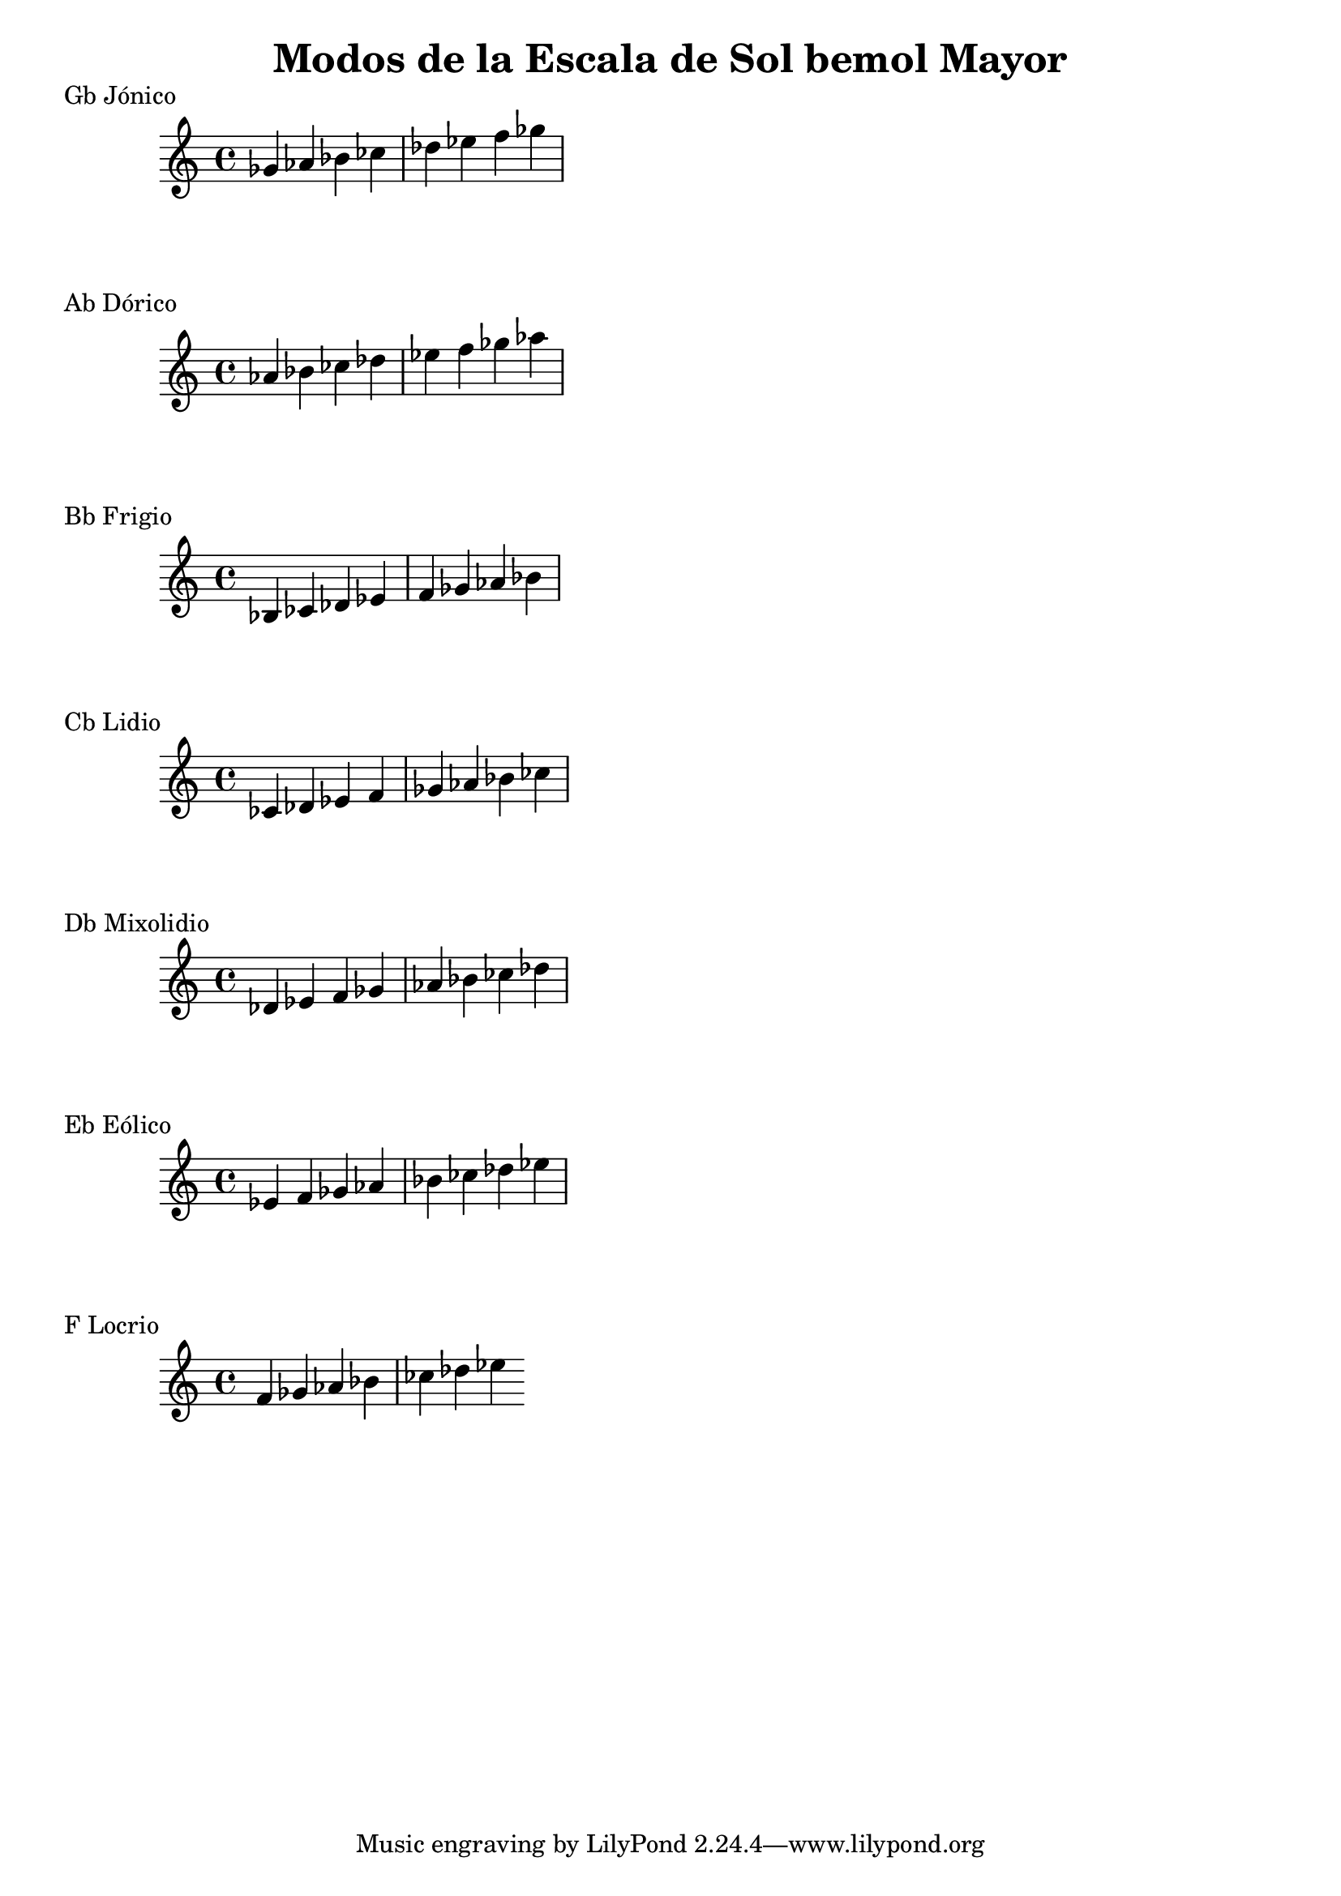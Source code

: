 \header {
  title = "Modos de la Escala de Sol bemol Mayor"
}
% 
\score {
  \header {
     piece = "Gb Jónico"
  }
  \relative c'' {
  ges aes bes ces des ees f ges
  }
}
%
\score {
  \header {
     piece = "Ab Dórico"
  }
  \relative c'' {
  aes bes ces des ees f ges aes
  }
}

% 
\score {
  \header {
     piece = "Bb Frigio"
  }
  \relative c' {
  bes ces des ees f ges aes bes
    }
}

%
\score {
  \header {
     piece = "Cb Lidio"
  }
  \relative c'{
  ces des ees f ges aes bes ces
  }
}

% 
\score {
  \header {
     piece = "Db Mixolidio"
  }
  \relative c' {
  des ees f ges aes bes ces des
    
  }
}

%
\score {
  \header {
     piece = "Eb Eólico"
  }
  \relative c' {
  ees f ges aes bes ces des ees
  }
}

%
\score {
  \header {
     piece = "F Locrio"
  }
  \relative c' {
  f ges aes bes ces des ees
  }
}
\layout {}
\midi {}
